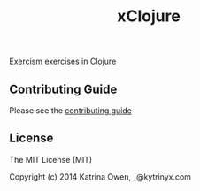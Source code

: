#+TITLE: xClojure

#+ATTR_HTML: :alt Build Status
[[https://travis-ci.org/exercism/xclojure][https://travis-ci.org/exercism/xclojure.svg]]

Exercism exercises in Clojure

** Contributing Guide

Please see the [[https://github.com/exercism/x-api/blob/master/CONTRIBUTING.md#the-exercise-data][contributing guide]]

** License

The MIT License (MIT)

Copyright (c) 2014 Katrina Owen, _@kytrinyx.com
